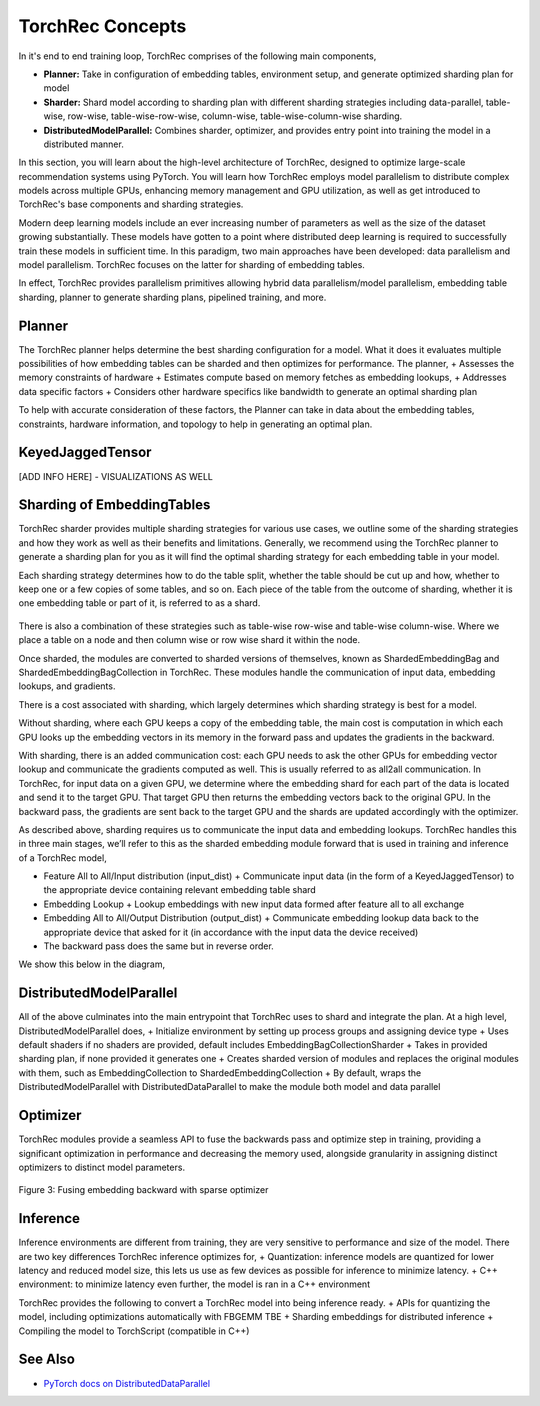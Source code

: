 .. meta::
   :description: TorchRec Concepts
   :keywords: recommendation systems, sharding, distributed training, torchrec, embedding bags, embeddings, keyedjaggedtensor, row wise, table wise, column wise, table row wise, planner, sharder

==================
TorchRec Concepts
==================

In it's end to end training loop, TorchRec comprises of the following main components,

* **Planner:** Take in configuration of embedding tables, environment setup, and generate optimized sharding plan for model
* **Sharder:** Shard model according to sharding plan with different sharding strategies including data-parallel, table-wise, row-wise, table-wise-row-wise, column-wise, table-wise-column-wise sharding.
* **DistributedModelParallel:** Combines sharder, optimizer, and provides entry point into training the model in a distributed manner.

In this section, you will learn about the high-level architecture of TorchRec, designed to optimize large-scale recommendation systems using PyTorch. You will learn how TorchRec employs model parallelism to distribute complex models across multiple GPUs, enhancing memory management and GPU utilization, as well as get introduced to TorchRec's base components and sharding strategies.

Modern deep learning models include an ever increasing number of parameters as well as the size of the dataset growing substantially. These models have gotten to a point where distributed deep learning is required to successfully train these models in sufficient time. In this paradigm, two main approaches have been developed: data parallelism and model parallelism. TorchRec focuses on the latter for sharding of embedding tables.

In effect, TorchRec provides parallelism primitives allowing hybrid data parallelism/model parallelism, embedding table sharding, planner to generate sharding plans, pipelined training, and more.

Planner
-------
The TorchRec planner helps determine the best sharding configuration for a model. What it does it evaluates multiple possibilities of how embedding tables can be sharded and then optimizes for performance. The planner,
+ Assesses the memory constraints of hardware
+ Estimates compute based on memory fetches as embedding lookups,
+ Addresses data specific factors
+ Considers other hardware specifics like bandwidth to generate an optimal sharding plan

To help with accurate consideration of these factors, the Planner can take in data about the embedding tables, constraints, hardware information, and topology to help in generating an optimal plan.

KeyedJaggedTensor
-----------------

[ADD INFO HERE] - VISUALIZATIONS AS WELL

Sharding of EmbeddingTables
---------------------------
TorchRec sharder provides multiple sharding strategies for various use cases, we outline some of the sharding strategies and how they work as well as their benefits and limitations. Generally, we recommend using the TorchRec planner to generate a sharding plan for you as it will find the optimal sharding strategy for each embedding table in your model.

Each sharding strategy determines how to do the table split, whether the table should be cut up and how, whether to keep one or a few copies of some tables, and so on. Each piece of the table from the outcome of sharding, whether it is one embedding table or part of it, is referred to as a shard.

.. figure:: img/model_parallel.png
   :alt: Visualizing the difference of sharding types offered in TorchRec
   :align: center

There is also a combination of these strategies such as table-wise row-wise and table-wise column-wise. Where we place a table on a node and then column wise or row wise shard it within the node.

Once sharded, the modules are converted to sharded versions of themselves, known as ShardedEmbeddingBag and ShardedEmbeddingBagCollection in TorchRec. These modules handle the communication of input data, embedding lookups, and gradients.

There is a cost associated with sharding, which largely determines which sharding strategy is best for a model.

Without sharding, where each GPU keeps a copy of the embedding table, the main cost is computation in which each GPU looks up the embedding vectors in its memory in the forward pass and updates the gradients in the backward.

With sharding, there is an added communication cost: each GPU needs to ask the other GPUs for embedding vector lookup and communicate the gradients computed as well. This is usually referred to as all2all communication. In TorchRec, for input data on a given GPU, we determine where the embedding shard for each part of the data is located and send it to the target GPU. That target GPU then returns the embedding vectors back to the original GPU. In the backward pass, the gradients are sent back to the target GPU and the shards are updated accordingly with the optimizer.

As described above, sharding requires us to communicate the input data and embedding lookups. TorchRec handles this in three main stages, we’ll refer to this as the sharded embedding module forward that is used in training and inference of a TorchRec model,

+ Feature All to All/Input distribution (input_dist)
  + Communicate input data (in the form of a KeyedJaggedTensor) to the appropriate device containing relevant embedding table shard
+ Embedding Lookup
  + Lookup embeddings with new input data formed after feature all to all exchange
+ Embedding All to All/Output Distribution (output_dist)
  + Communicate embedding lookup data back to the appropriate device that asked for it (in accordance with the input data the device received)
+ The backward pass does the same but in reverse order.

We show this below in the diagram,

.. figure:: img/torchrec_forward.png
   :alt: Visualizing the forward pass including the input_dist, lookup, and output_dist of a sharded TorchRec module
   :align: center

DistributedModelParallel
------------------------

All of the above culminates into the main entrypoint that TorchRec uses to shard and integrate the plan. At a high level, DistributedModelParallel does,
+ Initialize environment by setting up process groups and assigning device type
+ Uses default shaders if no shaders are provided, default includes EmbeddingBagCollectionSharder
+ Takes in provided sharding plan, if none provided it generates one
+ Creates sharded version of modules and replaces the original modules with them, such as EmbeddingCollection to ShardedEmbeddingCollection
+ By default, wraps the DistributedModelParallel with DistributedDataParallel to make the module both model and data parallel

Optimizer
---------
TorchRec modules provide a seamless API to fuse the backwards pass and optimize step in training, providing a significant optimization in performance and decreasing the memory used, alongside granularity in assigning distinct optimizers to distinct model parameters.

.. figure:: img/fused_backward_optimizer.png
   :alt: Visualizing fusing of optimizer in backward to update sparse embedding table
   :align: center

   Figure 3: Fusing embedding backward with sparse optimizer

Inference
---------

Inference environments are different from training, they are very sensitive to performance and size of the model. There are two key differences TorchRec inference optimizes for,
+ Quantization: inference models are quantized for lower latency and reduced model size, this lets us use as few devices as possible for inference to minimize latency.
+ C++ environment: to minimize latency even further, the model is ran in a C++ environment

TorchRec provides the following to convert a TorchRec model into being inference ready.
+ APIs for quantizing the model, including optimizations automatically with FBGEMM TBE
+ Sharding embeddings for distributed inference
+ Compiling the model to TorchScript (compatible in C++)


See Also
--------
+ `PyTorch docs on DistributedDataParallel <https://pytorch.org/tutorials/beginner/ddp_series_theory.html>`_
